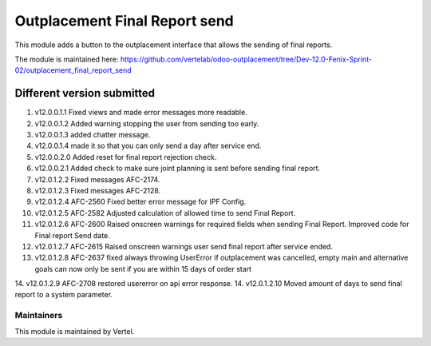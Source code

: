 ==============================
Outplacement Final Report send
==============================

This module adds a button to the outplacement interface that allows the sending of final reports.

The module is maintained here: https://github.com/vertelab/odoo-outplacement/tree/Dev-12.0-Fenix-Sprint-02/outplacement_final_report_send

Different version submitted
===========================

1. v12.0.0.1.1 Fixed views and made error messages more readable.
2. v12.0.0.1.2 Added warning stopping the user from sending too early.
3. v12.0.0.1.3 added chatter message.
4. v12.0.0.1.4 made it so that you can only send a day after service end.
5. v12.0.0.2.0 Added reset for final report rejection check.
6. v12.0.0.2.1 Added check to make sure joint planning is sent before sending final report.
7. v12.0.1.2.2 Fixed messages AFC-2174.
8. v12.0.1.2.3 Fixed messages AFC-2128.
9. v12.0.1.2.4 AFC-2560 Fixed better error message for IPF Config.
10. v12.0.1.2.5 AFC-2582 Adjusted calculation of allowed time to send Final Report.
11. v12.0.1.2.6 AFC-2600 Raised onscreen warnings for required fields when sending Final Report. Improved code for Final report Send date.
12. v12.0.1.2.7 AFC-2615 Raised onscreen warnings user send final report after service ended.
13. v12.0.1.2.8 AFC-2637 fixed always throwing UserError if outplacement was cancelled, empty main and alternative goals can now only be sent if you are within 15 days of order start
14. v12.0.1.2.9 AFC-2708 restored usererror on api error response.
14. v12.0.1.2.10 Moved amount of days to send final report to a system parameter.


Maintainers
~~~~~~~~~~~

This module is maintained by Vertel.
